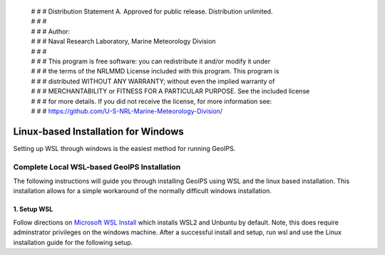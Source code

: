  | # # # Distribution Statement A. Approved for public release. Distribution unlimited.
 | # # #
 | # # # Author:
 | # # # Naval Research Laboratory, Marine Meteorology Division
 | # # #
 | # # # This program is free software: you can redistribute it and/or modify it under
 | # # # the terms of the NRLMMD License included with this program. This program is
 | # # # distributed WITHOUT ANY WARRANTY; without even the implied warranty of
 | # # # MERCHANTABILITY or FITNESS FOR A PARTICULAR PURPOSE. See the included license
 | # # # for more details. If you did not receive the license, for more information see:
 | # # # https://github.com/U-S-NRL-Marine-Meteorology-Division/

************************************
Linux-based Installation for Windows
************************************

Setting up WSL through windows is the easiest method for running GeoIPS.

Complete Local WSL-based GeoIPS Installation
==============================================

The following instructions will guide you through installing GeoIPS using
WSL and the linux based installation. This installation allows for a simple 
workaround of the normally difficult windows installation.

1. Setup WSL 
-----------------------------------

Follow directions on `Microsoft WSL Install <https://learn.microsoft.com/en-us/windows/wsl/install>`_ 
which installs WSL2 and Unbuntu by default. Note, this does require adminstrator privileges on 
the windows machine. After a successful install and setup, run wsl and use the Linux installation guide for the following setup.

